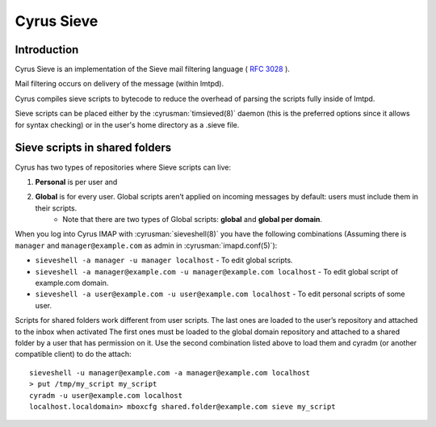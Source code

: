 .. _cyrus-sieve:

===========
Cyrus Sieve
===========

Introduction
============

Cyrus Sieve is an implementation of the Sieve mail filtering language ( :rfc:`3028` ).

Mail filtering occurs on delivery of the message (within lmtpd).

Cyrus compiles sieve scripts to bytecode to reduce the overhead of parsing the scripts fully inside of lmtpd.

Sieve scripts can be placed either by the :cyrusman:`timsieved(8)` daemon (this is the preferred options since it allows for syntax checking) or in the user's home directory as a .sieve file.

Sieve scripts in shared folders
===============================

Cyrus has two types of repositories where Sieve scripts can live: 

1. **Personal** is per user and 
2. **Global** is for every user. Global scripts aren’t applied on incoming messages by default: users must include them in their scripts.
    * Note that there are two types of Global scripts: **global** and **global per domain**.

When you log into Cyrus IMAP with :cyrusman:`sieveshell(8)` you have the following combinations (Assuming there is ``manager`` and ``manager@example.com`` as admin in :cyrusman:`imapd.conf(5)`):

* ``sieveshell -a manager -u manager localhost`` - To edit global scripts.
* ``sieveshell -a manager@example.com -u manager@example.com localhost`` - To edit global script of example.com domain.
* ``sieveshell -a user@example.com -u user@example.com localhost`` - To edit personal scripts of some user.

Scripts for shared folders work different from user scripts. The last ones are loaded to the user’s repository and attached to the inbox when activated The first ones must be loaded to the global domain repository and attached to a shared folder by a user that has permission on it. Use the second combination listed above to load them and cyradm (or another compatible client) to do the attach::


    sieveshell -u manager@example.com -a manager@example.com localhost
    > put /tmp/my_script my_script
    cyradm -u user@example.com localhost
    localhost.localdomain> mboxcfg shared.folder@example.com sieve my_script

